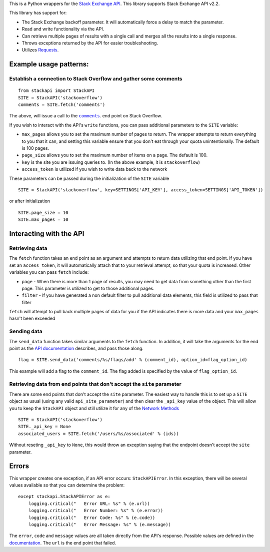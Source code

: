 This is a Python wrappers for the `Stack Exchange
API <http://api.stackexchange.com/>`__. This library supports Stack
Exchange API v2.2.

This library has support for:

-  The Stack Exchange backoff parameter. It will automatically force a
   delay to match the parameter.
-  Read and write functionality via the API.
-  Can retrieve multiple pages of results with a single call and merges
   all the results into a single response.
-  Throws exceptions returned by the API for easier troubleshooting.
-  Utilizes `Requests <http://docs.python-requests.org/>`__.

Example usage patterns:
=======================

Establish a connection to Stack Overflow and gather some comments
-----------------------------------------------------------------

::

    from stackapi import StackAPI
    SITE = StackAPI('stackoverflow')
    comments = SITE.fetch('comments')

The above, will issue a call to the
|comments|_. end point on Stack Overflow.

.. |comments| replace:: ``comments``
.. _comments: http://api.stackexchange.com/docs/comments

If you wish to interact with the API's ``write`` functions, you can pass
additional parameters to the ``SITE`` variable:

-  ``max_pages`` allows you to set the maximum number of pages to
   return. The wrapper attempts to return everything to you that it can,
   and setting this variable ensure that you don't eat through your
   quota unintentionally. The default is 100 pages.
-  ``page_size`` allows you to set the maximum number of items on a
   page. The default is 100.
-  ``key`` is the site you are issuing queries to. (In the above
   example, it is ``stackoverflow``)
-  ``access_token`` is utilized if you wish to write data back to the
   network

These parameters can be passed during the initialization of the ``SITE``
variable

::

    SITE = StackAPI('stackoverflow', key=SETTINGS['API_KEY'], access_token=SETTINGS['API_TOKEN'])

or after initialization

::

    SITE.page_size = 10
    SITE.max_pages = 10

Interacting with the API
========================

Retrieving data
---------------

The ``fetch`` function takes an end point as an argument and attempts to
return data utilizing that end point. If you have set an
``access_token``, it will automatically attach that to your retrieval
attempt, so that your quota is increased. Other variables you can pass
``fetch`` include:

-  ``page`` - When there is more than 1 page of results, you may need to
   get data from something other than the first page. This parameter is
   utilized to get to those additional pages.
-  ``filter`` - If you have generated a non default filter to pull
   additional data elements, this field is utilized to pass that filter

``fetch`` will attempt to pull back multiple pages of data for you if
the API indicates there is more data and your ``max_pages`` hasn't been
exceeded

Sending data
------------

The ``send_data`` function takes similar arguments to the ``fetch``
function. In addition, it will take the arguments for the end point as
the `API documentation <http://api.stackexchange.com/docs>`__ describes,
and pass those along.

::

    flag = SITE.send_data('comments/%s/flags/add' % (comment_id), option_id=flag_option_id)

This example will add a flag to the ``comment_id``. The flag added is
specified by the value of ``flag_option_id``.

Retrieving data from end points that don't accept the ``site`` parameter
------------------------------------------------------------------------

There are some end points that don't accept the ``site`` parameter. The
easiest way to handle this is to set up a ``SITE`` object as usual
(using any valid ``api_site_parameter``) and then clear the ``_api_key``
value of the object. This will allow you to keep the ``StackAPI`` object
and still utilize it for any of the `Network
Methods <https://api.stackexchange.com/docs>`__

::

    SITE = StackAPI('stackoverflow')
    SITE._api_key = None
    associated_users = SITE.fetch('/users/%s/associated' % (ids))

Without reseting ``_api_key`` to ``None``, this would throw an exception
saying that the endpoint doesn't accept the ``site`` parameter.

Errors
======

This wrapper creates one exception, if an API error occurs:
``StackAPIError``. In this exception, there will be several values
available so that you can determine the problem:

::

    except stackapi.StackAPIError as e:
        logging.critical("   Error URL: %s" % (e.url))
        logging.critical("   Error Number: %s" % (e.error))
        logging.critical("   Error Code: %s" % (e.code))
        logging.critical("   Error Message: %s" % (e.message))

The ``error``, ``code`` and ``message`` values are all taken directly
from the API's response. Possible values are defined in the
`documentation <http://api.stackexchange.com/docs/errors#filter=default&run=true>`__.
The ``url`` is the end point that failed.